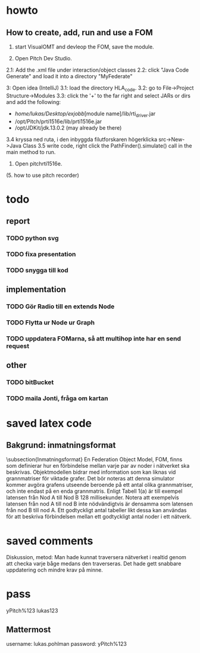 * howto
** How to create, add, run and use a FOM
1. start VisualOMT and devleop the FOM, save the module.

2.   Open Pitch Dev Studio.
2.1: Add the .xml file under interaction/object classes
2.2: click "Java Code Generate" and load it into a directory "MyFederate"

3:   Open idea (IntelliJ)
3.1: load the directory HLA_code.
3.2: go to File->Project Structure->Modules
3.3: click the '+' to the far right and select JARs or dirs and add the following:
- /home/lukas/Desktop/exjobb/[module name]/lib/rti_driver.jar
- /opt/Pitch/prti1516e/lib/prti1516e.jar
- /opt/JDKit/jdk.13.0.2 (may already be there)

3.4 kryssa ned ruta, i den inbyggda filutforskaren högerklicka src->New->Java Class
3.5 write code, right click the PathFinder().simulate() call in the main method to run.

4. Open pitchrti1516e.

(5. how to use pitch recorder)
* todo
** report
*** TODO python svg
*** TODO fixa presentation
*** TODO snygga till kod
** implementation
*** TODO Gör Radio till en extends Node
*** TODO Flytta ur Node ur Graph
*** TODO uppdatera FOMarna, så att multihop inte har en send request
** other
*** TODO bitBucket 
*** TODO maila Jonti, fråga om kartan
* saved latex code
** Bakgrund: inmatningsformat
\subsection{Inmatningsformat}
En Federation Object Model, FOM, finns som definierar hur en förbindelse mellan varje par av noder i nätverket ska beskrivas. Objektmodellen bidrar med information som kan liknas vid grannmatriser för viktade grafer. Det bör noteras att denna simulator kommer avgöra grafens utseende beroende på ett antal olika grannmatriser, och inte endast på en enda grannmatris. Enligt Tabell 1(a) är till exempel latensen från Nod A till Nod B 128 millisekunder. Notera att exempelvis latensen från nod A till nod B inte nödvändigtvis är densamma som latensen från nod B till nod A. Ett godtyckligt antal tabeller likt dessa kan användas för att beskriva förbindelsen mellan ett godtyckligt antal noder i ett nätverk.

\begin{table}[ht]
\centering
\resizebox{0.8\columnwidth}{!}{
\subfloat[Subtable 1 list of tables text][Latens (ms) mellan noderna]{
\begin{tabular}{c c c c c}
\hline\hline                       
Nod & A & B & C & D \\ [0.5ex]
\hline                  
A & 0 & 128 & 97 & 95 \\
B & 57 & 0 & 104 & 111 \\
C & 71 & 45  & 0 & 91 \\
D & 95 & 124 & 136 & 0 \\ [1ex]      
\hline
\end{tabular}}
\qquad
\subfloat[Subtable 2 list of tables text][Bandbredd (kB/s) mellan noderna]{
\begin{tabular}{c c c c c}
\hline\hline                       
Nod & A & B & C & D\\ [0.5ex]
\hline                  
A & 0 & 1028 & 797 & 395\\
B & 857 & 0 & 1004 & 711 \\
C & 761 & 453  & 0 & 931 \\
D & 954 & 1240 & 736 & 0 \\ [1ex]     
\hline
\end{tabular}
}}
\caption{Exempel på vilken typ av information om nätverket som federaterna kan prenumerera på och alltså ta del av.}
\end{table}
* saved comments
Diskussion, metod:
Man hade kunnat traversera nätverket i realtid genom att checka varje båge medans den traverseras. Det hade gett snabbare uppdatering och mindre krav på minne.
* pass
yPitch%123
lukas123

** Mattermost
username: lukas.pohlman
password: yPitch%123

